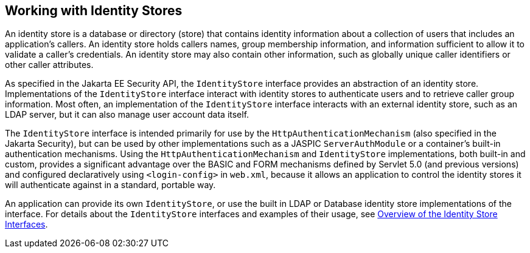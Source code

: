 == Working with Identity Stores

An identity store is a database or directory (store) that contains identity information about a collection of users that includes an application's callers.
An identity store holds callers names, group membership information, and information sufficient to allow it to validate a caller's credentials.
An identity store may also contain other information, such as globally unique caller identifiers or other caller attributes.

As specified in the Jakarta EE Security API, the `IdentityStore` interface provides an abstraction of an identity store.
Implementations of the `IdentityStore` interface interact with identity stores to authenticate users and to retrieve caller group information.
Most often, an implementation of the `IdentityStore` interface interacts with an external identity store, such as an LDAP server, but it can also manage user account data itself.

The `IdentityStore` interface is intended primarily for use by the `HttpAuthenticationMechanism` (also specified in the Jakarta Security), but can be used by other implementations such as a JASPIC `ServerAuthModule` or a container's built-in authentication mechanisms.
Using the `HttpAuthenticationMechanism` and `IdentityStore` implementations, both built-in and custom, provides a significant advantage over the BASIC and FORM mechanisms defined by Servlet 5.0 (and previous versions) and configured declaratively using `<login-config>` in `web.xml`, because it allows an application to control the identity stores it will authenticate against in a standard, portable way.

An application can provide its own `IdentityStore`, or use the built in LDAP or Database identity store implementations of the interface.
For details about the `IdentityStore` interfaces and examples of their usage, see xref:security-api/security-api.adoc#_overview_of_the_identity_store_interfaces[Overview of the Identity Store Interfaces].
